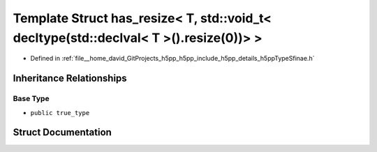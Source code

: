 .. _exhale_struct_structh5pp_1_1type_1_1sfinae_1_1has__resize_3_01_t_00_01std_1_1void__t_3_01decltype_07std_1_1dec78bc036c8c844ac95610f3b7cf191563:

Template Struct has_resize< T, std::void_t< decltype(std::declval< T >().resize(0))> >
======================================================================================

- Defined in :ref:`file__home_david_GitProjects_h5pp_h5pp_include_h5pp_details_h5ppTypeSfinae.h`


Inheritance Relationships
-------------------------

Base Type
*********

- ``public true_type``


Struct Documentation
--------------------


.. doxygenstruct:: h5pp::type::sfinae::has_resize< T, std::void_t< decltype(std::declval< T >().resize(0))> >
   :members:
   :protected-members:
   :undoc-members: